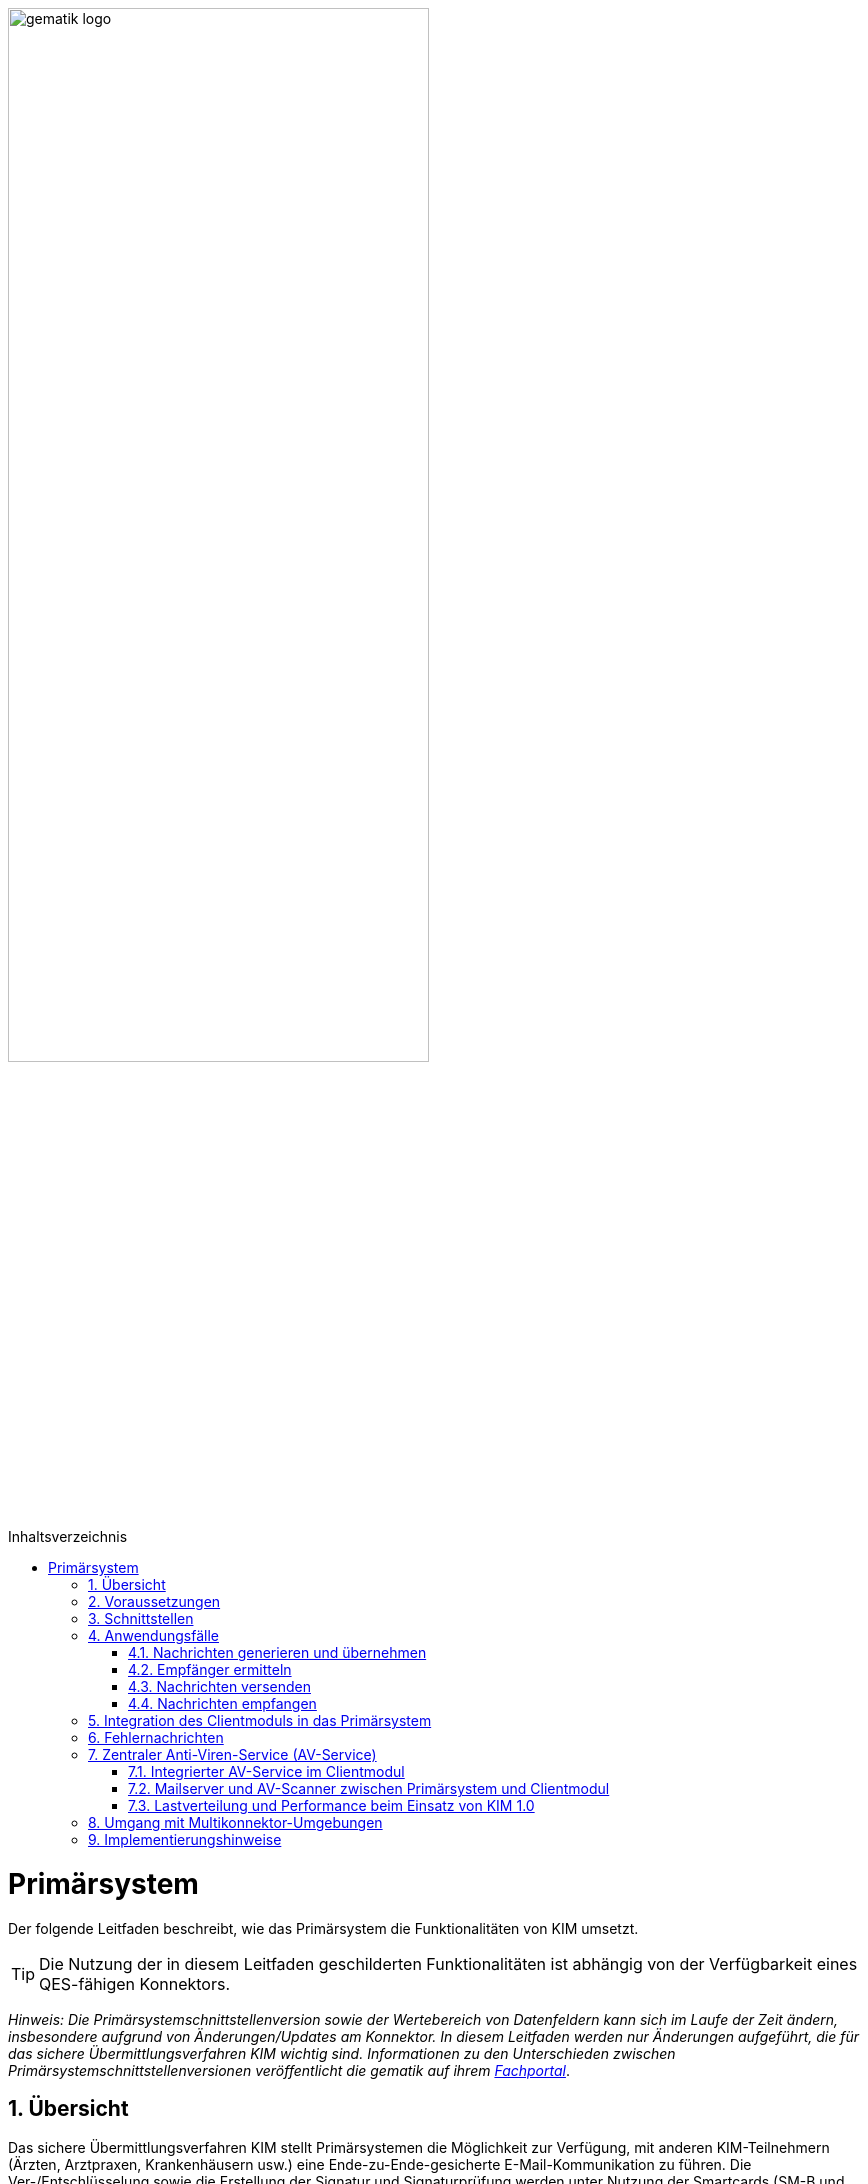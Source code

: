 :star: *

ifdef::env-github[]
:tip-caption: :bulb:
:note-caption: :information_source:
:important-caption: :heavy_exclamation_mark:
:caution-caption: :fire:
:warning-caption: :warning:
endif::[]

:imagesdir: ../images
:toc: macro
:toclevels: 3
:toc-title: Inhaltsverzeichnis
:numbered:

image:gematik_logo.svg[width=70%]

toc::[]

= Primärsystem
Der folgende Leitfaden beschreibt, wie das Primärsystem die Funktionalitäten von KIM umsetzt.

TIP: Die Nutzung der in diesem Leitfaden geschilderten Funktionalitäten ist abhängig von der Verfügbarkeit eines QES-fähigen Konnektors.

_Hinweis: Die Primärsystemschnittstellenversion sowie der Wertebereich von Datenfeldern kann sich im Laufe der Zeit ändern, insbesondere aufgrund von Änderungen/Updates am Konnektor. In diesem Leitfaden werden nur Änderungen aufgeführt, die für das sichere Übermittlungsverfahren KIM wichtig sind. Informationen zu den Unterschieden zwischen Primärsystemschnittstellenversionen veröffentlicht die gematik auf ihrem link:https://fachportal.gematik.de[Fachportal]_.

== Übersicht
Das sichere Übermittlungsverfahren KIM stellt Primärsystemen die Möglichkeit zur Verfügung, mit anderen KIM-Teilnehmern (Ärzten, Arztpraxen, Krankenhäusern usw.) eine Ende-zu-Ende-gesicherte E-Mail-Kommunikation zu führen. Die Ver-/Entschlüsselung sowie die Erstellung der Signatur und Signaturprüfung werden unter Nutzung der Smartcards (SM-B und HBA) vollständig vom KIM-Clientmodul übernommen.

== Voraussetzungen
Für die Nutzung von KIM müssen die folgenden Punkte erfüllt sein:

TIP: - die Basisdaten (z. B. Zertifikat) des KIM-Nutzers sind in dem Verzeichnisdienst eingetragen, +
     - der Nutzer hat sich bei einem KIM-Provider registriert, +
     - die Fachdaten (z. B. KIM-E-Mail-Adresse) für den Nutzer sind im Verzeichnisdienst hinterlegt, +
     - der Nutzer verfügt über eine freigeschaltete SM-B (bzw. einen freigeschalteten HBA) +
     - der Konnektor ist für den Online-Modus konfiguriert.

* *Umkonfigurieren in den Online-Modus* +
Es ist erforderlich, dass das Primärsystem den Anwender darüber informiert, wenn sich der Konnektor im Offline-Modus befindet.
In diesem Fall ist eine Umkonfiguration des Konnektors durch den Anwender vorzunehmen.

== Schnittstellen
Das Primärsystem nutzt die Schnittstellen des Konnektors sowie des KIM-Clientmoduls. Die LDAP-Schnittstelle des Konnektors wird durch das Primärsystem genutzt, um mit dem Verzeichnisdienst zu kommunizieren. Damit ist es dem Primärsystem möglich, die KIM-Mailadresse eines Empfängers zu ermitteln. Das Primärsystem kommuniziert mit dem KIM-Clientmodul unter Verwendung der gängigen E-Mail–Standards (SMTP und POP3). Dabei agiert das Clientmodul als Mail Transport Agent (MTA). +

Das folgende Komponentendiagramm stellt die Abhängigkeitsbeziehungen zwischen den einzelnen Komponenten dar.

//image:Int_PS-KOMLE.png[width=50%]

++++
<p align="left">
  <img width="70%" src=../images/Int_PS-KOMLE.png>
</p>
++++

* *Verwendung des LDAP-Proxys im Konnektor* +
Es ist erforderlich, dass das Primärsystem mit der LDAP-Schnittstelle des Konnektors kommuniziert, um Verzeichnisdienstabfragen durchzuführen.

* *Verwendung des KIM-Clientmoduls* +
Es ist erforderlich, dass das Primärsystem mit dem KIM-Clientmodul kommuniziert, um E-Mails zu versenden (SMTPS) und zu empfangen (POP3S).

== Anwendungsfälle
In der folgenden Abbildung sind die vom Primärsystem umzusetzenden KIM-Anwendungsfälle dargestellt.

//image:UC_PS-KOMLE.png[width=40%]

++++
<p align="left">
  <img width="50%" src=../images/UC_PS-KOMLE.png>
</p>
++++

=== Nachrichten generieren und übernehmen
Die Eingabe des Nachrichtentextes der vom Nutzer erzeugten E-Mail und/oder das Anfordern einer Zustellbestätigung wird im Primärsystem vorgenommen.
Als Anhänge einer KIM-Nachricht kommen neben unsignierten Dokumenten auch signierte Dokumente (qualifizierte) in Frage. Alle Anhänge können, abhängig vom verwendeten Schlüsselmaterial, separat für Leistungserbringer oder Leistungserbringerinstitutionen verschlüsselt werden.

* *Nachrichtengenerierung im Primärsystem* +
Es ist erforderlich, dass das Primärsystem dem Benutzer ermöglicht eine KIM-E-Mail (inkl. weiterer Anhänge) zu erzeugen. Insbesondere Arztbriefe, wie der VhitG-Arztbrief, können direkt aus dem Primärsystem bzw. der Behandlungsdokumentation heraus erzeugt und editiert werden.
Die Nachrichten müssen konform zu RFC5322 erzeugt werden (https://www.rfc-editor.org/rfc/rfc5322.html[RFC5322]). Dies gilt insbesondere für die Header-Elemente der Mail-Nachricht.
Die message-id ist für KIM-Nachrichten nicht optional und muss gemäß https://www.rfc-editor.org/rfc/rfc5322.html#section-3.6.4[RFC5322 Kapitel 3.6.4] erzeugt werden.

* *E-Mail-Kategorisierung im Primärsystem* +
Es ist erforderlich, dass das Primärsystem dem Benutzer ermöglicht, eine KIM-E-Mail entsprechend zu kategorisieren. Erfolgt keine Kategorisierung durch den Nutzer, wird automatisch vom Clientmodul eine Standard-Kategorie verwendet. Die Kategorien können aus dem link:https://fachportal.gematik.de/service/dienstkennung-kim-kom-le/[Fachportal] der gematik entnommen werden.

=== Empfänger ermitteln
Es können nur KIM-E-Mails an Empfänger versendet werden, die als Teilnehmer im Verzeichnisdienst aufgenommen und deren Verschlüsselungszertifikate sowie deren KIM-E-Mail-Adressen hinterlegt sind.

TIP: E-Mail-Nachrichten können nur für KIM-Teilnehmer verschlüsselt werden.

* *Verwendung von KIM-E-Mail-Adressen* +
Zum Versand einer E-Mail ist es erforderlich, dass das Primärsystem die Header-Felder `to`, `cc`, `bcc` gemäß *[RFC822]* mit KIM-E-Mail-Adressen aus dem Verzeichnisdienst befüllt. Die Empfänger-Adressen können dabei aus dem Verzeichnisdienst abgefragt werden.

Zur Abfrage der Empfänger-Adressen aus dem Verzeichnisdienst, agiert das Primärsystem als LDAP-Client gegenüber dem LDAP-Proxy des Konnektors.
Falls die Verbindung zwischen Primärsystem und Konnektor über TLS abgesichert wird, ist LDAPS zu verwenden.

* *VZD-Suchanfragen mittels LDAP* +
Es ist erforderlich, dass das Primärsystem als LDAP-Client aus den LDAPv3 Standard die LDAP-Operationen `Bind`, `Unbind`, `Search`, `Abandon` gemäß *[RFC4510]* nutzt, um ein LDAP `search` durchzuführen.

Der Verzeichnisdienst ist für LDAP-Suchoperationen des Primärsystems über den Konnektor erreichbar, der als LDAP-Proxy agiert.

* *Nutzung des LDAP-Proxys des Konnektors* +
Es ist erforderlich, dass das Primärsystem die LDAP `search`-Operation gemäß *[RFC4511#4.5.1]* über den LDAP-Proxy des Konnektors ausführt.

Die Suche nach der KIM–E-Mail-Adresse des Nachrichtenempfängers erfolgt primär über den Namen des Empfängers – also den Personennamen oder den Namen der Institution – aber auch über zusätzliche Informationen wie Adressen, Fachgebiet oder Institutionstyp.

* *Search Operation mittels des LDAP-Directory-Basisdatensatz-Attributs* +
Es ist erforderlich, dass das Primärsystem die E-Mail-Adressen der Empfänger über die Suchkriterien des Namens, der Postadresse der Leistungserbringerinstitution oder des Fachgebiets in einer LDAP `search`-Operation gemäß *[RFC4511#4.5.1]* nach einem entsprechenden LDAP-Directory-Basisdatensatz-Attribut gemäß Tabelle *[gemSpec_VZD#Tab_VZD_Datenbeschreibung]* suchen kann.

Mittels der Suchkriterien kann das Primärsystem die KIM-E-Mail-Empfänger im Verzeichnisdienst ermitteln. Diese Suchkriterien sind in
*[gemSpec_VZD#Tab_VZD_Datenbeschreibung]* aufgeführt. Über die LDAP-Suche sind Einträge ohne Zertifikate nicht erreichbar.

* *Auswahl der E-Mail-Adresse des gewünschten Empfängers* +
Aus den Resultaten der LDAP-Suche übernimmt das Primärsystem die E-Mail-Adresse des gewünschten Empfängers. Falls es mehrere
Suchergebnisse gibt, werden die Ergebnisinformationen dem Nutzer vollständig angezeigt, damit dieser die gewünschte E-Mail-Adresse auswählt.

* *Berücksichtigung des Anwendungskennzeichen des Empfängers*
Es ist erforderlich, dass das Primärsystem die im Suchergebnis enthaltenen Anwendungskennzeichen, die ein KIM Teilnehmer im VZD für seinen Eintrag hinterlegt hat, berücksichtigt. Erkennt das Primärsystem, dass für die verwendete Anwendung kein Eintragung im VZD Eintrag des beabsichtigten Empfängers vorliegt, dann ist es erforderlich den Nutzer darüber zu informieren und den Versand per Mail ist abzulehnen.

===  Nachrichten versenden
Der Versand von KIM–Nachrichten erfolgt über das Clientmodul, das die Nachricht für jeden Empfänger zuerst signiert und anschließend verschlüsselt. +

TIP: In der KIM Version 1.0 darf die Gesamtgröße einer KIM-Nachricht inkl. Anhänge 15 MiB nicht überschreiten.

Die Einschränkung auf 15 MiB ist auf die Leistung des Konnektors zurückzuführen, der für die Ausführung von kryptographischen Operationen größer 15 MiB nicht ausgelegt ist. Ab KIM 1.5 ist es möglich Nachrichten mit größeren Anhängen zu versenden. Hierfür übernimmt das Clientmodul, anstelle des Konnektors, die Verschlüsselung der auf den KAS ausgelagerten E-Mail-Daten.

* *E-Mail-Versand als Funktion des Primärsystems* +
Es ist erforderlich, dass das Primärsystem die zu versendende Nachricht aus seinem E-Mail-Modul heraus versendet.

Die zu versendenden Dokumente können vor dem Versand vom Primärsystem über einen Aufruf der Signaturschnittstelle des Konnektors vom Leistungserbringer signiert werden.

* *Erstellung von MIME-Nachrichten* +
Es ist erforderlich, dass das Primärsystem eine E-Mail-Nachricht als `message/rfc822` MIME Einheit erzeugt und in eine `multipart/mixed` MIME-Nachricht verpackt. Die Message-IDs der Nachrichten dürfen keine datenschutzrelevanten Informationen - wie z. B. FQDNs - enthalten.
Die E-Mail-Nachricht muss anschließend über das Clientmodul versendet werden.

Dabei signiert das Clientmodul die Nachricht automatisch mit der SM-B der Organisation des Absenders und verschlüsselt diese für alle Empfänger.
Hierbei wird der S-MIME-Standard verwendet.

* *SMTP-Kommunikation über das KIM-Clientmodul* +
Es ist erforderlich, dass das Primärsystem ausschließlich mit dem Clientmodul mittels SMTP-Kommandos kommuniziert.

* *SMTP-Authentifizierung über KIM–Clientmodul* +
Für die SMTP-Authentifizierung über das Clientmodul ist es erforderlich, dass das Primärsystem die SASL-Mechanismen `PLAIN` und `LOGIN` verwendet.

Beim Aufbau der SMTP-Verbindung ist es erforderlich, Kartenverwaltungsinformationen zur SM-B mitzuliefern, die zum Integritätsschutz der
Nachricht verwendet werden sollen. Dazu müssen `MandantId`, `ClientsystemId` und `WorkplaceId`, der Kartensitzung der erforderlichen SM-B,
über den SMTP-Benutzernamen dem Clientmodul mitgeteilt werden.

* *Nutzerkreis der KIM-E-Mail-Adresse beim Nachrichtenversand* +
Es ist erforderlich, dass die Nutzerverwaltung des Primärsystems sicherstellt, dass der Nachrichtenversand nur durch autorisierte Personen erfolgt.
Die autorisierten Personen werden mit dem KIM-Antrag festgelegt.

* *Angaben zum Aufbau der SMTP-Verbindung zum KIM-Clientmodul* +
Bei Anwendung der SASL-Mechanismen `PLAIN` und `LOGIN` für die SMTP-Authentifizierung ist es erforderlich, dass das Primärsystem einen persistent gespeicherten SMTP-Benutzernamen gemäß der Tabelle: _Tab_ILF_PS_Bildungsregel_SMTP_Benutzername_ verwendet. Das Passwort, das zur Authentifizierung gegenüber dem KIM-Dienst (MTA) verwendet wird, wird ebenfalls dem persistenten Datensatz entnommen. Die Attribute der Tabelle
_Tab_ILF_PS_Bildungsregel_SMTP_Benutzername_ werden durch das „#“ – Zeichen getrennt.


[cols="1,2",options="header",autowidth]
.Tab_ILF_PS_Bildungsregel_SMTP_Benutzername
|===
|Attribut | Beispiel
|Benutzername des Absenders am KIM-Dienst (E-Mail-Adresse) | erik.mustermann@hrst_domain.kim.telematik
|Domain Adresse des KIM-Dienstes (des MTAs) inkl. Portnummer | hrst_domain.kim.telematik:465
|MandantId | 1
|ClientsystemId| KIM
|WorkplaceId | 7
|KonnektorId (optional - erforderlich für Multikonnektor-Umgebungen) | Konn_1
|===

* *Nutzung optionaler Parameter im SMTP-Benutzername* +
Der SMTP-Benutzername muss immer vollständig sein auch wenn nicht alle optionalen Parameter verwendet werden. Daher ist es erforderlich, dass das Primärsystem sicherstellt, dass bei später folgenden optionalen Bestandteilen die davor fehlenden Positionen durch den Platzhalter `("{star}")` ersetzt werden. Der Aufbau des SMTP-Benutzernames ist in *[gemSpec_CM_KOMLE#3.3.2.2]* definiert.

*Beispiel für einen vollständigen SMTP-Benutzernamen*
----
erik.mustermann@hrst_domain.kim.telematik#hrst_domain.kim.telematik:465#1#KIM#7
----

TIP: Erfolgt die Einbindung von KIM in ein bestehendes Mail-Systeme, kann ein übergebener Delimiter ":" zwischen dem Serveranteil und dem Port (z. B. hrst_domain.kim.telematik:9959) des SMTP-Benutzernamens zu Fehlern bei der Interpretation im Bestandsystem führen. Es werden daher weitere Delimiter im Benutzernamen unterstützt, sofern die Funktionalität gemäß der Bestandsanforderungen zu den Benutzernamen, in semantischer Abgrenzung, uneingeschränkt erhalten bleiben. Es gilt, dass die Bestandteile des SMTP-Benutzernames in ihrem semantischen Bezug gemäß [RFC1123, RFC2822] einhalten müssen.

Als Ergebnis der Authentisierung erhält das Primärsystem die SMTP-Antwortcodes vom Clientmodul, das die Verbindung zum KIM-Dienst (MTA)
als Proxy offen hält.

* *Nutzung des SMTP-DATA-Kommandos* +
Es ist erforderlich, dass das Primärsystem das `DATA`-Kommando zum Versenden einer KIM-Nachricht verwendet. Mit der
Zeichensequenz „`<CRLF>`.`<CRLF>`“ wird das Ende der Nachricht markiert und anschließend weiterverarbeitet.

* *Schließung der SMTP-Verbindung mit QUIT* +
Es ist erforderlich, dass das Primärsystem die SMTP-Verbindung mit dem `QUIT`-Kommando beendet.

* *Aufnahme des Sendersystems* +
Es ist erforderlich, dass das Primärsystem das Header Element `X-KIM-Sendersystem` befüllt. Das Header Element muss der Notation <name des systems>;<version> entsprechen. Der Inhalt muss erkennen lassen, welches Sofware-System für die Erstellung der fachlichen Inhalte und in diesem Zusammenhang mit dem Umgang eventueller Rückmeldungen und deren Inhalten verantwortlich ist.

* *Aufnahme der Supportadresse* +
Es ist erforderlich, dass das Primärsystem das Header Element `X-KIM-Support` befüllt. Das Header Element muss die Supportadresse des Herstellers des Primärsystems enthalten. Dadurch wird es möglich, dass Hersteller des Empfänger-Systems bei Fehlern Kontakt mit dem Hersteller des Sender-Systems aufnehmen können.

* *Verwendung von Zustellbestätigungen* +
Es ist erforderlich, dass das Primärsystem so konfigurierbar ist, dass es beim Versenden einer Nachricht eine Zustellbestätigung gemäß [RFC3461] anfordern kann. Die Übermittlung zur Anforderung einer Zustellbestätigung erfolgt im Verlauf des SMTP Verbindungsaufbaus zum KIM Fachdienst und wird über das Kommando "NOTIFY" pro e-Mail angefordert.

* *Informieren über gescheiterten Nachrichtenversand* +
Wenn das Clientmodul für alle Empfänger der zu versendenden Nachricht keine Verschlüsselungszertifikate ermitteln kann, bricht es den Versand ab
und liefert dem Primärsystem den Antwortcode „`451`“ zurück. Es ist erforderlich, dass das Primärsystem beim Erhalt dieses Antwortcodes den Nutzer über das Scheitern des Nachrichtenversandes mit folgendem Fehlertext informiert: +

_„Die Nachricht konnte nicht gesendet werden, weil für keinen Empfänger gültige Verschlüsselungszertifikate ermittelt werden konnten.“_ +

Wenn nur ein Teil des gewünschten Empfängerkreises adressiert werden konnte, da nicht für alle Empfänger das notwendige Verschlüsselungszertifikat ermittelt werden konnte, wird der Nutzer mit einer entsprechenden Meldung darüber informiert: +

_„Die Nachricht wurde nur an einen Teil der gewünschten Adressaten versendet, denn es konnten nicht für alle Empfänger gültige Verschlüsselungszertifikate ermittelt werden.“_

=== Nachrichten empfangen
Der Empfang von KIM-Nachrichten erfolgt über das Clientmodul, das die Nachricht für den Empfänger entschlüsselt, sofern die dafür erforderliche Smartcard/HSM im System registriert und freigeschaltet ist.

* *Nutzerkreis der KIM-E-Mail-Adresse beim Nachrichtenempfang* +
Es ist erforderlich, dass die Nutzerverwaltung des Primärsystems sicherstellt, dass der Zugriff auf empfangene KIM-Nachrichten nur durch autorisierte Personen erfolgt.

* *Freischaltung der für KIM erforderlichen Smartcards* +
Für den Empfang entschlüsselter Nachrichten ist es erforderlich, dass Smartcards/HSMs freigeschaltet vorliegen. Ohne diese Freischaltung können Nachrichten nicht entschlüsselt entgegengenommen werden. Es ist erforderlich, dass das Primärsystem den Status der Freischaltung
der Smartcards sichtbar macht. Ebenfalls ist es erforderlich, dass der Benutzer darauf aufmerksam gemacht wird, dass er zum Empfang entschlüsselter Nachrichten diese Smartcards freischalten muss.

Das Primärsystem übergibt dem Clientmodul in der POP3-Kommunikation alle zum Nachrichtenempfang erforderlichen Informationen.
Auch für die Abholung von Nachrichten ist es erforderlich, dass Angaben über die Ansteuerung der Smartcards des Empfängers
innerhalb der POP3-Authentifizierung übergeben werden.

* *Angaben zum Aufbau der POP3-Verbindung zum Clientmodul* +
Zur POP3-Authentifizierung gegenüber dem KIM-Dienst (MTA als POP3-Server) ist es erforderlich, dass das Primärsystem einen persistent gespeicherten POP3-Benutzernamen gemäß der Tabelle: _Tab_ILF_PS_Bildungsregel_POP3_Benutzername_ verwendet. Das Passwort, das zur Authentifizierung gegenüber
dem KIM-Dienst (MTA) verwendet wird, wird ebenfalls dem persistenten Datensatz entnommen. Die Attribute der Tabelle werden durch das „ # “ – Zeichen getrennt. Ist die KIM-E-Mail-Adresse des Empfängers nicht einer SM-B, sondern einem HBA zugeordnet, ist es erforderlich, an das Ende des POP3-Benutzernamens zusätzlich ein „#“ - Zeichen sowie die `UserId` für den Zugriff auf den HBA anzuhängen.

[cols="1,2",options="header",autowidth]
.Tab_ILF_PS_Bildungsregel_POP3_Benutzername
|===
|Attribut | Beispiel
|Benutzername des Absenders am KIM-Dienst (E-Mail-Adresse) | erik.mustermann@hrst_domain.kim.telematik
|Domain Adresse des KIM-Dienstes (des MTAs) inkl. Portnummer | hrst_domain.kim.telematik:995
|MandantId | 1
|ClientsystemId| KIM
|WorkplaceId | 7
|UserId (optional - nur für HBA erforderlich) | 13
|KonnektorId (optional - erforderlich für Multikonnektor-Umgebungen) | Konn_1
|===

* *Nutzung optionaler Parameter im POP3-Benutzername* +
Der POP3-Benutzername muss immer vollständig sein auch wenn nicht alle optionalen Parameter verwendet werden. Daher ist es erforderlich, dass das Primärsystem sicherstellt, dass bei später folgenden optionalen Bestandteilen die davor fehlenden Positionen durch den Platzhalter `("{star}")` ersetzt werden. Der Aufbau des POP3-Benutzernames ist in *[gemSpec_CM_KOMLE#3.4.2.2]* definiert.

*Beispiel für einen vollständigen POP3-Benutzernamen*
----
erik.mustermann@hrst_domain.kim.telematik#hrst_domain.kim.telematik:995#1#KOM_LE#7#*#Konn_1
----

TIP: Erfolgt die Einbindung von KIM in ein bestehendes Mail-Systeme, kann ein übergebener Delimiter ":" zwischen dem Serveranteil und dem Port (z. B. hrst_domain.kim.telematik:9959) des POP3-Benutzernamens zu Fehlern bei der Interpretation im Bestandsystem führen. Es werden daher weitere Delimiter im Benutzernamen unterstützt, sofern die Funktionalität gemäß der Bestandsanforderungen zu den Benutzernamen, in semantischer Abgrenzung, uneingeschränkt erhalten bleiben. Es gilt, dass die Bestandteile des POP3-Benutzernames in ihrem semantischen Bezug gemäß [RFC1123, RFC2822] einhalten müssen.

Die folgende POP3-Kommunikation erfolgt gemäß POP3-Protokoll über das Clientmodul.

Das Clientmodul leitet die POP3-Anfragen des Primärsystems an den KIM-Fachdienst (MTA) weiter und entschlüsselt abgeholte Nachrichten,
um sie in entschlüsselter und verifizierter Form an das Primärsystem weiterzugeben.

Enthält eine KIM-Nachricht externe Anhänge die auf einem KAS abgelegt wurden, so werden diese in KOM-LE 1.5 vom Clientmodul automatisch heruntergeladen und für das Primärsystem in die KIM-E-Mail eingefügt.

* *Nachrichten mittels POP3 abholen* +
Es ist erforderlich, dass das Primärsystem gemäß *[RFC2449]* dem Clientmodul POP3-Anfragen zusenden kann sowie POP3-Antwortcodes von ihm erhält.

* *Anzeige entgegengenommener Nachrichten* +
Es ist erforderlich, dass das Primärsystem empfangene Nachrichten entgegennehmen kann sowie eine Anzeige der Nachricht ermöglicht.

* *E-Mail-Anhänge darstellen* +
Es ist erforderlich, dass das Primärsystem mindestens E-Mail-Anhänge in den Standardformaten `PDF`, `JPEG`, `GIF`, `TXT` und `DOC` anzeigen kann.

* *E-Mail-Anhänge verarbeiten* +
Es ist erforderlich, dass das Primärsystem E-Mail-Anhänge, wie zum Beispiel den VhitG-Arztbrief, weiter verarbeiten kann und dabei Methoden der
Patientenidentifikation benutzt.

Im KIM-Postfach eines Nutzers können Nachrichten mit verschiedenen, für das Primärsystem bekannten oder unbekannten, Dienstkennungen eingehen. Das bedeutet, dass unter Umständen die Nutzung weiterer Dienstkennung als die link:https://fachportal.gematik.de/toolkit/dienstkennung-kim-kom-le[hier] genannten möglich sein muss. KIM Nachrichten werden vom Primärsystem i.d.R. innerhalb einer bestimmten Primärsystemanwendungen angezeigt bzw. verarbeitet, sofern die Dienstkennung unterstützt wird.

* *Umgang mit unbekannten Dienstkennungen* +
Es ist erforderlich, dass das Primärsystem auch KIM-Nachrichten von nicht unterstützten Dienstkennungen dem Anwender zur Anzeige bringen, sodass der Anwender in jedem Fall Kenntnis über alle KIM-Nachrichten in seinem KIM-Postfach erhält.

== Integration des Clientmoduls in das Primärsystem
Ab KIM 1.5 ist es möglich, die Funktionalität des Clientmoduls in das Primärsystem zu integrieren. Somit ist kein separates Clientmodul mehr notwendig. Die folgende Abbildung stellt eine mögliche Integration dar:

//image:CM_Integration.png[width=70%]

++++
<p align="center">
  <img width="90%" src=../images/CM_Integration.png>
</p>
++++

Wenn das Clientmodul in das Primärsystem integriert wird, richten sich die Anforderungen des Clientmoduls an das Primärsystem.
Durch die optionale Integration entfallen alle Anforderungen an die Schnittstelle zwischen Primärsystem und Clientmodul, da diese nicht mehr existiert.

Die zu erfüllenden Anforderungen für die Integration des Clientmoduls in das Primärsystem können dem Produkttypsteckbrief für das Primärsystem mit integrieten Clientmodul *[gemProdT_KIM_iCM]* entnommen werden.

== Fehlernachrichten

Kommt es bei der Verarbeitung vom Nachrichten durch das Clientmodul zu Fehlern, werden durch das Clientmodul fallbezogene Fehlernachrichten erzeugt. Durch das Clientmodul wird in jeder Fehlernachricht ein Mail-Header-Attribut X-KIM-Fehlermeldung in den Header der Fehlernachricht mit einem entsprechenden Fehlercode befüllt. Eine Liste der möglichen Fehlercodes wird in der Spezifikation des KOM-LE-Clientmodul gezeigt. Zusätzlich zu den dort festgelegten Fehlercodes sind auch herstellerspezifische Fehlercodes erlaubt. Diese herstellerspezifischen Fehlercodes welche mit einem „x“ beginnen, werden zusätzlich zu den von der gematik festgelegten Fehlercodes verwendet. Treten mehrere negative Ergebnisse auf, kann das Mail-Header-Attribut X-KIM-Fehlermeldung mehrmals verwendet werden.
Ein Primärsystem kann diese im Mail-Header-Attribut X-KIM-Fehlermeldung übergebenen Fehlercodes auswerten und dem Nutzer dazu passende Fehlermeldungen im System anbieten.


== Zentraler Anti-Viren-Service (AV-Service)
Im folgenden Kapitel werden Lösungen beschrieben, wie ein zentraler Anti-Viren-Service (AV-Service) zusammen mit KIM genutzt werden kann.

TIP: Da KIM-Nachrichten Ende-zu-Ende verschlüsselt sind, kann ein AV-Service mit angebundenem AV-Programm erst nach der Entschlüsselung der Nachricht eingesetzt werden.

=== Integrierter AV-Service im Clientmodul
Einige KIM Anbieter unterstützen die Einbindung eines zentralen AV-Service bzw. AV-Programm direkt in ihrem KIM-Clientmodul. Für eine solche Lösung sind keine zusätzlichen Änderungen am Primärsystem erforderlich. Bitte erfragen Sie bei Ihrem KIM-Anbieter, ob und in welcher Weise eine solche Lösung unterstützt wird.

=== Mailserver und AV-Scanner zwischen Primärsystem und Clientmodul
In dieser Lösung wird ein Mailserver und ein AV-Scanner zwischen das Primärsystem/Clientsystem und dem KIM-Clientmodul geschaltet. Bei der Lösung wird der AV-Service über den Mailserver angesprochen. In der folgenden Abbildung ist eine mögliche Implementierungsvariante dargestellt: +

++++
<p align="center">
  <img width="70%" src=../images/SMTP_KIM_Adapter.svg>
</p>
++++

Der Mailserver ruft die KIM-Nachrichten vom KIM-Fachdienst per POP3 ab. Nach Entschlüsselung der Nachrichten im KIM-Clientmodul prüft der AV-Service die Nachrichten. Liegt kein Virenbefund vor, speichert der Mailserver die Nachrichten, bis das Primärsystem/Clientsystem die KIM-Nachrichten vom Mailserver abholt. Auch zu versendende KIM-Nachrichten lassen sich über diese Konstellation auf Viren prüfen, wobei der Versand per SMTP vom Primärsystem über den Mailserver und AV-Scanner über das Clientmodul erfolgt. Alternativ kann der Versand auch ohne Viren-Prüfung erfolgen (ohne Ansprache des AV-Service via SMTP direkt zum KIM-Clientmodul).

Diese Lösung setzt voraus, dass im Primärsystem konfiguriert werden kann, wie der Benutzername an den Mailserver übergeben wird, unabhängig vom verwendeten Protokoll zwischen Primärsystem und Mailserver, da marktübliche Mailserver den in KIM verwendeten SMTP/POP3-Benutzernamen (mail-adresse#Aufrufkontext) nicht unterstützen. Der Mailserver muss so konfiguriert werden, dass ein Mapping der Benutzernamen, die im Primärsystem konfiguriert sind, auf die Benutzernamen mit Aufrufkontext erfolgt, sodass der Mailserver das Clientmodul korrekt ansprechen kann.

* *Unterstützung mehrerer Aufrufvarianten* +
Es ist erforderlich, dass das Primärsystem die Aufrufvarianten SMTP-/POP3-Benutzername ohne Aufrufkontext und SMTP-/POP3-Benutzername mit Aufrufkontext unterstützt, unabhängig davon welche Schnittstelle zwischen Primärsystem und Mailserver verwendet wird (z. B. IMAP, POP3, SMTP). Die Aufrufvarianten müssen pro Protokoll, also getrennt für SMTP und POP3 ausgeführt werden können, um eine unterschiedliche Konfiguration der Aufrufparameter für das Senden und das Empfangen von KIM-Nachrichten zu ermöglichen.

=== Lastverteilung und Performance beim Einsatz von KIM 1.0

Siehe https://github.com/gematik/api-kim/blob/master/docs/Lastverteilung%20und%20Performance%20beim%20Einsatz%20von%20KIM%201.0.pdf[Lastverteilung und Performance beim Einsatz von KIM 1.0]

== Umgang mit Multikonnektor-Umgebungen
Um in einer Umgebung mit mehreren Konnektoren mit dem für das Schlüsselmaterial (SMC-B) notwendigen Konnektor zu kommunizieren, muss dieser eindeutig adressierbar sein. Aus diesem Grund wird zusätzlich im SMTP/POP3-Benutzername ein weiterer Parameter vom Clientsystem an das Clientmodul übergeben. Das folgende Bild zeigt beispielhaft in einer Multikonnektor-Umgebung, wie das Clientmodul mit Hilfe des optionalen Parameters mit dem Konnektor (A) kommuniziert.

//image:Multikonnektoren.png[width=90%]

++++
<p align="left">
  <img width="100%" src=../images/Multikonnektoren.png>
</p>
++++

Beispielhaft wird für das Senden einer KIM-Mail der SMTP-Benutzername um den optionalen Parameter `KonnektorId` erweitert. Mit diesem kann das Clientmodul den notwendigen Konnektor adressieren. Der Paramter wird im Aufrufkontext für SM-B optional hinter den Parameter `WorkplaceId` angehägt.

image:MTA_SMTP_Benutzername.png[width=90%]

*Beispiel SMTP-Benutzername*
----
erik.mustermann@hrst_domain.kim.telematik#hrst_domain.kim.telematik:465#1#KIM#7#Konn_1
----

Wenn der Parameter `KonnektorId` im SMTP-Benutzernamen enthalten ist wird dieser vom Clientmodul extrahiert. Dieser Parameter wird mit Hilfe einer im Clientmodul hinterlegten Clientmodul-Konfigurationsdatei ausgewertet. +

Im folgenden Beispiel ist ein Auszug einer möglichen Clientmodul-Konfigurationsdatei dargestellt. In dieser sind die unterschiedlichen Konnektoren konfiguriert, die mittels der `DVDUri` adressiert werden können. Wird der Parameter mit dem Inhalt `KonnektorId = Konn_1` übergeben, wird der Diensteverzeichnisdienst (DVD) dieses Konnektors (A) aufgerufen.

*Beispiel einer Clientmodul-Konfigurationsdatei*
[source, xml]
-----------------
<Connectors>
  <Connector KonnektorID="Konn_1" default="true">
    <SOAP>
     <DVDUri>http://<MGM_KONN_A_HOSTNAME>/connector.sds</DVDUri>
    </SOAP>
  </Connector>
  <Connector KonnektorID="Konn_2" default="true">
    <SOAP>
     <DVDUri>http://<MGM_KONN_B_HOSTNAME>/connector.sds</DVDUri>
    </SOAP>
  </Connector>
</Connectors>
-----------------

Weitere Informationen bzw. die entsprechenden Anforderungen sind in *[gemSpec_CM_KOMLE#3.3.2.2]* und *[gemSpec_CM_KOMLE#3.4.2.2]* beschrieben.

Um die Erreichbarkeit von Diensten in der Telematik Infrastruktur zu ermöglichen, bei denen kein bestimmter Konnektor verwendet werden muss, ist es notwendig im Clientmodule eine "default" Route in Richtung der Telematik Infrastruktur zu konfigurieren. Das Clientmodule kann für diesen Fall unterschiedlich gewichtete Routen vorhalten, um ein möglichst ausfallsicheres Routing zu ermöglichen.
Um ein Load-Balancing für den Netzwerk-Verkehr in das zentrale Netz der TI zu ermöglichen kann ein Network Load-Balancer zwischen Clientmodul und Konnektoren geschaltet werden.

== Implementierungshinweise

Aufgrund von vereinzelten Rückmeldungen zur schlechten Performance und Bedienbarkeit von Primärsystemen sollen hier einige allgemeine Implementierungshinweise gegeben werden.

_Hinweis: Zeitlimits, die durch menschliche Wahrnehmungsfähigkeiten bestimmt werden, und die bei der Web -und Anwendugsprogrammierung beachtet werden sollten, werden unter link:https://www.nngroup.com/articles/response-times-3-important-limits/[Zeitlimits] beschrieben_.

Die Benutzeroberfläche sollte immer auf Eingaben reagieren können und der Benutzer durch geeignete Hinweise zum Stand der Bearbeitung informiert werden. Für die Aufrechterhaltung der Reaktionsfähigkeit der Oberfläche hat jedes UI-Framework eigene Konzepte, üblicherweise wird das Rendern der UI in einem eigenen Thread ausgelagert. Dieser Thread darf nicht durch andere Operationen, wie z.B. Konnektor-Operationen, blockiert werden.

Außerdem muss gewährleistet sein, dass der Benutzer während länger andauernder Operationen weiterarbeiten kann. Das kann durch Verwendung von asynchronen APIs und Auslagern der Arbeit in Hintergrundthreads erreicht werden. Nach Beendigung der Arbeit wird der Benutzer geeignet informiert.

_Hinweis: Informationen zu diesen Themen werden z.B. unter link:https://learn.microsoft.com/de-de/windows/uwp/debug-test-perf/keep-the-ui-thread-responsive[Aufrechterhalten der Reaktionsfähigkeit des UI-Threads] und link:https://learn.microsoft.com/de-de/windows/uwp/threading-async/[Threading und asynchrone Programmierung] gegeben_.
